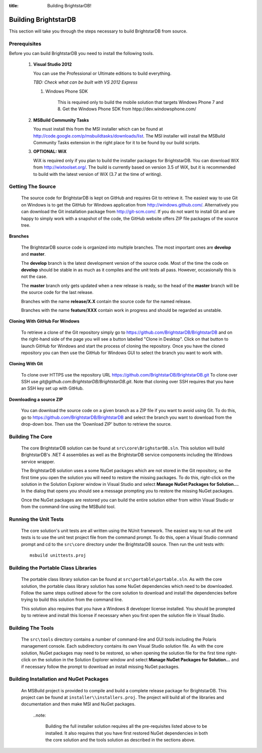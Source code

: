 .. _Building_BrightstarDB:

:title: Building BrightstarDB!

######################
 Building BrightstarDB
######################

This section will take you through the steps necessary to build BrightstarDB from source.

.. _Build_Prerequisites:

**************
 Prerequisites
**************

Before you can build BrightstarDB you need to install the following tools.

    1.  **Visual Studio 2012**
    
        You can use the Professional or Ultimate editions to build everything.
        
        *TBD: Check what can be built with VS 2012 Express*
        
	#.  Windows Phone SDK
		
		This is required only to build the mobile solution that targets Windows Phone 7 and 8.
		Get the Windows Phone SDK from htpp://dev.windowsphone.com/
		
    #.  **MSBuild Community Tasks**
        
        You must install this from the MSI installer which can be found at
        http://code.google.com/p/msbuildtasks/downloads/list. The MSI
        installer will install the MSBuild Community Tasks extension in the
        right place for it to be found by our build scripts.
        
    #.  **OPTIONAL: WiX**
        
        WiX is required only if you plan to build the installer packages for
        BrightstarDB. You can download WiX from http://wixtoolset.org/. 
        The build is currently based on version 3.5 of WiX, but it is
        recommended to build with the latest version of WiX (3.7 at the time 
        of writing).
        
.. note:
    Please note that you will require an internet connection when first building
    BrightstarDB, even after you have initially retrieved the source, as some 
    NuGet packages will need to be downloaded.
        
.. _Build_GettingTheSource:

*******************
 Getting The Source
*******************

    The source code for BrightstarDB is kept on GitHub and requires Git to retrieve it.
    The easiest way to use Git on Windows is to get the GitHub for Windows application
    from http://windows.github.com/. Alternatively you can download the Git installation
    package from http://git-scm.com/. If you do not want to install Git and are happy 
    to simply work with a snapshot of the code, the GitHub website offers ZIP file packages 
    of the source tree.
    
**Branches**

    The BrightstarDB source code is organized into multiple branches. The most important
    ones are **develop** and **master**. 
    
    The **develop** branch is the latest development
    version of the source code. Most of the time the code on **develop** should be stable
    in as much as it compiles and the unit tests all pass. However, occasionally this is 
    not the case.
    
    The **master** branch only gets updated when a new release is ready, so the head
    of the **master** branch will be the source code for the last release.
    
    Branches with the name **release/X.X** contain the source code for the named release.
    
    Branches with the name **feature/XXX** contain work in progress and should be regarded
    as unstable.
    
**Cloning With GitHub For Windows**

    To retrieve a clone of the Git repository simply go to https://github.com/BrightstarDB/BrightstarDB
    and on the right-hand side of the page you will see a button labelled "Clone in Desktop".
    Click on that button to launch GitHub for Windows and start the process of cloning the
    repository. Once you have the cloned repository you can then use the GitHub for Windows
    GUI to select the branch you want to work with.
    
**Cloning With Git**

    To clone over HTTPS use the repository URL https://github.com/BrightstarDB/BrightstarDB.git
    To clone over SSH use `git@github.com:BrightstarDB/BrightstarDB.git`. Note that cloning
    over SSH requires that you have an SSH key set up with GitHub.
    
**Downloading a source ZIP**

    You can download the source code on a given branch as a ZIP file if you want to 
    avoid using Git. To do this, go to https://github.com/BrightstarDB/BrightstarDB
    and select the branch you want to download from the drop-down box. Then use the
    'Download ZIP' button to retrieve the source.

.. _Build_BuildingTheCore:

*********************
 Building The Core
*********************

    The core BrightstarDB solution can be found at ``src\core\BrighstarDB.sln``. This solution
    will build BrightstarDB's .NET 4 assemblies as well as the BrightstarDB service components
    including the Windows service wrapper.
    
    The BrightstarDB solution uses a some NuGet packages which are not stored in the Git 
    repository, so the first time you open the solution you will need to restore the
    missing packages. To do this, right-click on the solution in the Solution Explorer
    window in Visual Studio and select **Manage NuGet Packages for Solution...**. 
    In the dialog that opens you should see a message prompting you to restore the
    missing NuGet packages.
    
    Once the NuGet packages are restored you can build the entire solution either from
    within Visual Studio or from the command-line using the MSBuild tool.
    
.. _Build_RunningTheUnitTests:

*************************
 Running the Unit Tests
*************************

    The core solution's unit tests are all written using the NUnit framework.
    The easiest way to run all the unit tests is to use the unit test project file from
    the command prompt. To do this, open a Visual Studio command prompt and
    cd to the ``src\core`` directory under the BrightstarDB source. Then run the unit
    tests with::

        msbuild unittests.proj
    
.. _Build_BuildingThePortableClassLibraries:

***************************************
 Building the Portable Class Libraries
***************************************

	The portable class library solution can be found at ``src\portable\portable.sln``.
	As with the core solution, the portable class library solution has some NuGet 
	dependencies which need to be downloaded. Follow the same steps outlined above
	for the core solution to download and install the dependencies before trying
	to build this solution from the command line.
	
	This solution also requires that you have a Windows 8 developer license installed.
	You should be prompted by to retrieve and install this license if 
	necessary when you first open the solution file in Visual Studio.
	
.. _Build_BuildingTheTools:

*********************
 Building The Tools
*********************

    The ``src\tools`` directory contains a number of command-line and GUI tools
    including the Polaris management console. Each subdirectory contains its
    own Visual Studio solution file. As with the core solution, NuGet packages
    may need to be restored, so when opening the solution file for the first time
    right-click on the solution in the Solution Explorer window and select 
    **Manage NuGet Packages for Solution...** and if necessary follow the prompt
    to download an install missing NuGet packages.
    
.. _Build_BuildingThePackages:

******************************************
 Building Installation and NuGet Packages
******************************************

    An MSBuild project is provided to compile and build a complete release package
    for BrightstarDB. This project can be found at ``installer\\installers.proj``.
    The project will build all of the libraries and documentation and then make
    MSI and NuGet packages.
	
	..note:
	
		Building the full installer solution requires all the pre-requisites listed
		above to be installed. It also requires that you have first restored NuGet
		dependencies in both the core solution and the tools solution as described
		in the sections above.
    
